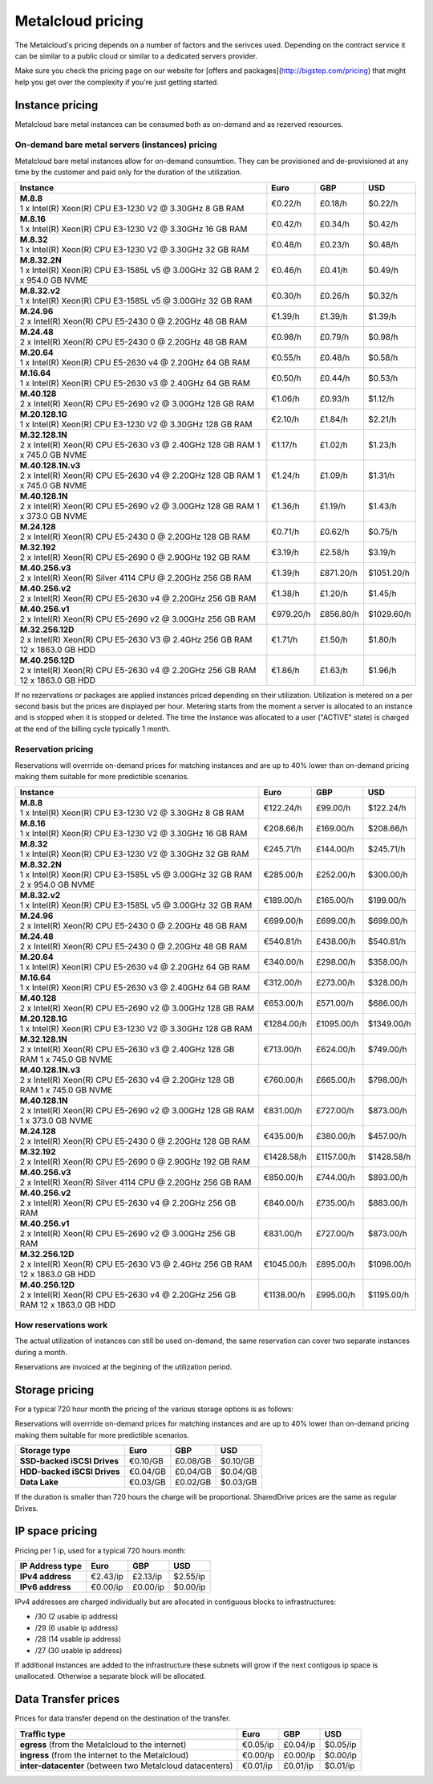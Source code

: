 
.. THIS FILE IS AUTOMATICALLY GENERATED

*******************
Metalcloud pricing
*******************

The Metalcloud's pricing depends on a number of factors and the serivces used. Depending on the contract service it can be similar to a public cloud or similar to a dedicated servers provider.

Make sure you check the pricing page on our website for [offers and packages](http://bigstep.com/pricing) that might help you get over the complexity if you're just getting started.

Instance pricing
================

Metalcloud bare metal instances can be consumed both as on-demand and as rezerved resources.

On-demand bare metal servers (instances) pricing
------------------------------------------------

Metalcloud bare metal instances allow for on-demand consumtion. They can be provisioned and de-provisioned at any time by the customer and paid only for the duration of the utilization.

+-----------------------------------------------------------------------------------+--------------+--------------+--------------+
|Instance                                                                           |Euro          |GBP           |USD           |
+===================================================================================+==============+==============+==============+
| | **M.8.8**                                                                       |      €0.22/h |      £0.18/h |      $0.22/h |
| | 1 x Intel(R) Xeon(R) CPU E3-1230 V2 @ 3.30GHz 8 GB RAM                          |              |              |              | 
+-----------------------------------------------------------------------------------+--------------+--------------+--------------+
| | **M.8.16**                                                                      |      €0.42/h |      £0.34/h |      $0.42/h |
| | 1 x Intel(R) Xeon(R) CPU E3-1230 V2 @ 3.30GHz 16 GB RAM                         |              |              |              | 
+-----------------------------------------------------------------------------------+--------------+--------------+--------------+
| | **M.8.32**                                                                      |      €0.48/h |      £0.23/h |      $0.48/h |
| | 1 x Intel(R) Xeon(R) CPU E3-1230 V2 @ 3.30GHz 32 GB RAM                         |              |              |              | 
+-----------------------------------------------------------------------------------+--------------+--------------+--------------+
| | **M.8.32.2N**                                                                   |      €0.46/h |      £0.41/h |      $0.49/h |
| | 1 x Intel(R) Xeon(R) CPU E3-1585L v5 @ 3.00GHz 32 GB RAM  2 x 954.0 GB NVME     |              |              |              | 
+-----------------------------------------------------------------------------------+--------------+--------------+--------------+
| | **M.8.32.v2**                                                                   |      €0.30/h |      £0.26/h |      $0.32/h |
| | 1 x Intel(R) Xeon(R) CPU E3-1585L v5 @ 3.00GHz 32 GB RAM                        |              |              |              | 
+-----------------------------------------------------------------------------------+--------------+--------------+--------------+
| | **M.24.96**                                                                     |      €1.39/h |      £1.39/h |      $1.39/h |
| | 2 x Intel(R) Xeon(R) CPU E5-2430 0 @ 2.20GHz 48 GB RAM                          |              |              |              | 
+-----------------------------------------------------------------------------------+--------------+--------------+--------------+
| | **M.24.48**                                                                     |      €0.98/h |      £0.79/h |      $0.98/h |
| | 2 x Intel(R) Xeon(R) CPU E5-2430 0 @ 2.20GHz 48 GB RAM                          |              |              |              | 
+-----------------------------------------------------------------------------------+--------------+--------------+--------------+
| | **M.20.64**                                                                     |      €0.55/h |      £0.48/h |      $0.58/h |
| | 1 x Intel(R) Xeon(R) CPU E5-2630 v4 @ 2.20GHz 64 GB RAM                         |              |              |              | 
+-----------------------------------------------------------------------------------+--------------+--------------+--------------+
| | **M.16.64**                                                                     |      €0.50/h |      £0.44/h |      $0.53/h |
| | 1 x Intel(R) Xeon(R) CPU E5-2630 v3 @ 2.40GHz 64 GB RAM                         |              |              |              | 
+-----------------------------------------------------------------------------------+--------------+--------------+--------------+
| | **M.40.128**                                                                    |      €1.06/h |      £0.93/h |      $1.12/h |
| | 2 x Intel(R) Xeon(R) CPU E5-2690 v2 @ 3.00GHz 128 GB RAM                        |              |              |              | 
+-----------------------------------------------------------------------------------+--------------+--------------+--------------+
| | **M.20.128.1G**                                                                 |      €2.10/h |      £1.84/h |      $2.21/h |
| | 1 x Intel(R) Xeon(R) CPU E3-1230 V2 @ 3.30GHz 128 GB RAM                        |              |              |              | 
+-----------------------------------------------------------------------------------+--------------+--------------+--------------+
| | **M.32.128.1N**                                                                 |      €1.17/h |      £1.02/h |      $1.23/h |
| | 2 x Intel(R) Xeon(R) CPU E5-2630 v3 @ 2.40GHz 128 GB RAM  1 x 745.0 GB NVME     |              |              |              | 
+-----------------------------------------------------------------------------------+--------------+--------------+--------------+
| | **M.40.128.1N.v3**                                                              |      €1.24/h |      £1.09/h |      $1.31/h |
| | 2 x Intel(R) Xeon(R) CPU E5-2630 v4 @ 2.20GHz 128 GB RAM  1 x 745.0 GB NVME     |              |              |              | 
+-----------------------------------------------------------------------------------+--------------+--------------+--------------+
| | **M.40.128.1N**                                                                 |      €1.36/h |      £1.19/h |      $1.43/h |
| | 2 x Intel(R) Xeon(R) CPU E5-2690 v2 @ 3.00GHz 128 GB RAM  1 x 373.0 GB NVME     |              |              |              | 
+-----------------------------------------------------------------------------------+--------------+--------------+--------------+
| | **M.24.128**                                                                    |      €0.71/h |      £0.62/h |      $0.75/h |
| | 2 x Intel(R) Xeon(R) CPU E5-2430 0 @ 2.20GHz 128 GB RAM                         |              |              |              | 
+-----------------------------------------------------------------------------------+--------------+--------------+--------------+
| | **M.32.192**                                                                    |      €3.19/h |      £2.58/h |      $3.19/h |
| | 2 x Intel(R) Xeon(R) CPU E5-2690 0 @ 2.90GHz 192 GB RAM                         |              |              |              | 
+-----------------------------------------------------------------------------------+--------------+--------------+--------------+
| | **M.40.256.v3**                                                                 |      €1.39/h |    £871.20/h |   $1051.20/h |
| | 2 x Intel(R) Xeon(R) Silver 4114 CPU @ 2.20GHz 256 GB RAM                       |              |              |              | 
+-----------------------------------------------------------------------------------+--------------+--------------+--------------+
| | **M.40.256.v2**                                                                 |      €1.38/h |      £1.20/h |      $1.45/h |
| | 2 x Intel(R) Xeon(R) CPU E5-2630 v4 @ 2.20GHz 256 GB RAM                        |              |              |              | 
+-----------------------------------------------------------------------------------+--------------+--------------+--------------+
| | **M.40.256.v1**                                                                 |    €979.20/h |    £856.80/h |   $1029.60/h |
| | 2 x Intel(R) Xeon(R) CPU E5-2690 v2 @ 3.00GHz 256 GB RAM                        |              |              |              | 
+-----------------------------------------------------------------------------------+--------------+--------------+--------------+
| | **M.32.256.12D**                                                                |      €1.71/h |      £1.50/h |      $1.80/h |
| | 2 x Intel(R) Xeon(R) CPU E5-2630 V3 @ 2.4GHz 256 GB RAM  12 x 1863.0 GB HDD     |              |              |              | 
+-----------------------------------------------------------------------------------+--------------+--------------+--------------+
| | **M.40.256.12D**                                                                |      €1.86/h |      £1.63/h |      $1.96/h |
| | 2 x Intel(R) Xeon(R) CPU E5-2630 v4 @ 2.20GHz 256 GB RAM  12 x 1863.0 GB HDD    |              |              |              | 
+-----------------------------------------------------------------------------------+--------------+--------------+--------------+


If no rezervations or packages are applied instances priced depending on their utilization. Utilization is metered on a per second basis but the prices are displayed per hour. Metering starts from the moment a server is allocated to an instance and is stopped when it is stopped or deleted. The time the instance was allocated to a user ("ACTIVE" state) is charged at the end of the billing cycle typically 1 month.

Reservation pricing
-------------------

Reservations will overrride on-demand prices for matching instances and are up to 40% lower than on-demand pricing making them suitable for more predictible scenarios.

+-----------------------------------------------------------------------------------+--------------+--------------+--------------+
|Instance                                                                           |Euro          |GBP           |USD           |
+===================================================================================+==============+==============+==============+
| | **M.8.8**                                                                       |    €122.24/h |     £99.00/h |    $122.24/h |
| | 1 x Intel(R) Xeon(R) CPU E3-1230 V2 @ 3.30GHz 8 GB RAM                          |              |              |              | 
+-----------------------------------------------------------------------------------+--------------+--------------+--------------+
| | **M.8.16**                                                                      |    €208.66/h |    £169.00/h |    $208.66/h |
| | 1 x Intel(R) Xeon(R) CPU E3-1230 V2 @ 3.30GHz 16 GB RAM                         |              |              |              | 
+-----------------------------------------------------------------------------------+--------------+--------------+--------------+
| | **M.8.32**                                                                      |    €245.71/h |    £144.00/h |    $245.71/h |
| | 1 x Intel(R) Xeon(R) CPU E3-1230 V2 @ 3.30GHz 32 GB RAM                         |              |              |              | 
+-----------------------------------------------------------------------------------+--------------+--------------+--------------+
| | **M.8.32.2N**                                                                   |    €285.00/h |    £252.00/h |    $300.00/h |
| | 1 x Intel(R) Xeon(R) CPU E3-1585L v5 @ 3.00GHz 32 GB RAM  2 x 954.0 GB NVME     |              |              |              | 
+-----------------------------------------------------------------------------------+--------------+--------------+--------------+
| | **M.8.32.v2**                                                                   |    €189.00/h |    £165.00/h |    $199.00/h |
| | 1 x Intel(R) Xeon(R) CPU E3-1585L v5 @ 3.00GHz 32 GB RAM                        |              |              |              | 
+-----------------------------------------------------------------------------------+--------------+--------------+--------------+
| | **M.24.96**                                                                     |    €699.00/h |    £699.00/h |    $699.00/h |
| | 2 x Intel(R) Xeon(R) CPU E5-2430 0 @ 2.20GHz 48 GB RAM                          |              |              |              | 
+-----------------------------------------------------------------------------------+--------------+--------------+--------------+
| | **M.24.48**                                                                     |    €540.81/h |    £438.00/h |    $540.81/h |
| | 2 x Intel(R) Xeon(R) CPU E5-2430 0 @ 2.20GHz 48 GB RAM                          |              |              |              | 
+-----------------------------------------------------------------------------------+--------------+--------------+--------------+
| | **M.20.64**                                                                     |    €340.00/h |    £298.00/h |    $358.00/h |
| | 1 x Intel(R) Xeon(R) CPU E5-2630 v4 @ 2.20GHz 64 GB RAM                         |              |              |              | 
+-----------------------------------------------------------------------------------+--------------+--------------+--------------+
| | **M.16.64**                                                                     |    €312.00/h |    £273.00/h |    $328.00/h |
| | 1 x Intel(R) Xeon(R) CPU E5-2630 v3 @ 2.40GHz 64 GB RAM                         |              |              |              | 
+-----------------------------------------------------------------------------------+--------------+--------------+--------------+
| | **M.40.128**                                                                    |    €653.00/h |    £571.00/h |    $686.00/h |
| | 2 x Intel(R) Xeon(R) CPU E5-2690 v2 @ 3.00GHz 128 GB RAM                        |              |              |              | 
+-----------------------------------------------------------------------------------+--------------+--------------+--------------+
| | **M.20.128.1G**                                                                 |   €1284.00/h |   £1095.00/h |   $1349.00/h |
| | 1 x Intel(R) Xeon(R) CPU E3-1230 V2 @ 3.30GHz 128 GB RAM                        |              |              |              | 
+-----------------------------------------------------------------------------------+--------------+--------------+--------------+
| | **M.32.128.1N**                                                                 |    €713.00/h |    £624.00/h |    $749.00/h |
| | 2 x Intel(R) Xeon(R) CPU E5-2630 v3 @ 2.40GHz 128 GB RAM  1 x 745.0 GB NVME     |              |              |              | 
+-----------------------------------------------------------------------------------+--------------+--------------+--------------+
| | **M.40.128.1N.v3**                                                              |    €760.00/h |    £665.00/h |    $798.00/h |
| | 2 x Intel(R) Xeon(R) CPU E5-2630 v4 @ 2.20GHz 128 GB RAM  1 x 745.0 GB NVME     |              |              |              | 
+-----------------------------------------------------------------------------------+--------------+--------------+--------------+
| | **M.40.128.1N**                                                                 |    €831.00/h |    £727.00/h |    $873.00/h |
| | 2 x Intel(R) Xeon(R) CPU E5-2690 v2 @ 3.00GHz 128 GB RAM  1 x 373.0 GB NVME     |              |              |              | 
+-----------------------------------------------------------------------------------+--------------+--------------+--------------+
| | **M.24.128**                                                                    |    €435.00/h |    £380.00/h |    $457.00/h |
| | 2 x Intel(R) Xeon(R) CPU E5-2430 0 @ 2.20GHz 128 GB RAM                         |              |              |              | 
+-----------------------------------------------------------------------------------+--------------+--------------+--------------+
| | **M.32.192**                                                                    |   €1428.58/h |   £1157.00/h |   $1428.58/h |
| | 2 x Intel(R) Xeon(R) CPU E5-2690 0 @ 2.90GHz 192 GB RAM                         |              |              |              | 
+-----------------------------------------------------------------------------------+--------------+--------------+--------------+
| | **M.40.256.v3**                                                                 |    €850.00/h |    £744.00/h |    $893.00/h |
| | 2 x Intel(R) Xeon(R) Silver 4114 CPU @ 2.20GHz 256 GB RAM                       |              |              |              | 
+-----------------------------------------------------------------------------------+--------------+--------------+--------------+
| | **M.40.256.v2**                                                                 |    €840.00/h |    £735.00/h |    $883.00/h |
| | 2 x Intel(R) Xeon(R) CPU E5-2630 v4 @ 2.20GHz 256 GB RAM                        |              |              |              | 
+-----------------------------------------------------------------------------------+--------------+--------------+--------------+
| | **M.40.256.v1**                                                                 |    €831.00/h |    £727.00/h |    $873.00/h |
| | 2 x Intel(R) Xeon(R) CPU E5-2690 v2 @ 3.00GHz 256 GB RAM                        |              |              |              | 
+-----------------------------------------------------------------------------------+--------------+--------------+--------------+
| | **M.32.256.12D**                                                                |   €1045.00/h |    £895.00/h |   $1098.00/h |
| | 2 x Intel(R) Xeon(R) CPU E5-2630 V3 @ 2.4GHz 256 GB RAM  12 x 1863.0 GB HDD     |              |              |              | 
+-----------------------------------------------------------------------------------+--------------+--------------+--------------+
| | **M.40.256.12D**                                                                |   €1138.00/h |    £995.00/h |   $1195.00/h |
| | 2 x Intel(R) Xeon(R) CPU E5-2630 v4 @ 2.20GHz 256 GB RAM  12 x 1863.0 GB HDD    |              |              |              | 
+-----------------------------------------------------------------------------------+--------------+--------------+--------------+



How reservations work
---------------------

The actual utilization of instances can still be used on-demand, the same reservation can cover two separate instances during a month.

.. image:: /assets/general/pricing1.svg

Reservations are invoiced at the begining of the utilization period.

Storage pricing
===============

For a typical 720 hour month the pricing of the various storage options is as follows:

Reservations will overrride on-demand prices for matching instances and are up to 40% lower than on-demand pricing making them suitable for more predictible scenarios.

+---------------------------+---------------+---------------+---------------+
|Storage type               |Euro           |GBP            |USD            |
+===========================+===============+===============+===============+
|**SSD-backed iSCSI Drives**|      €0.10/GB |      £0.08/GB |      $0.10/GB |
+---------------------------+---------------+---------------+---------------+
|**HDD-backed iSCSI Drives**|      €0.04/GB |      £0.04/GB |      $0.04/GB |
+---------------------------+---------------+---------------+---------------+
|**Data Lake**              |      €0.03/GB |      £0.02/GB |      $0.03/GB |
+---------------------------+---------------+---------------+---------------+


If the duration is smaller than 720 hours the charge will be proportional. SharedDrive prices are the same as regular Drives.


IP space pricing
===================
Pricing per 1 ip, used for a typical 720 hours month:

+-------------------+----------------+---------------+---------------+
|IP Address type    | Euro           | GBP           | USD           |
+===================+================+===============+===============+
| **IPv4 address**  |       €2.43/ip |      £2.13/ip |      $2.55/ip |
+-------------------+----------------+---------------+---------------+
| **IPv6 address**  |       €0.00/ip |      £0.00/ip |      $0.00/ip |
+-------------------+----------------+---------------+---------------+

IPv4 addresses are charged individually but are allocated in contiguous blocks to infrastructures:

* /30 (2 usable ip address)
* /29 (6 usable ip address)
* /28 (14 usable ip address)
* /27 (30 usable ip address)

If additional instances are added to the infrastructure these subnets will grow if the next contigous ip space is unallocated. Otherwise a separate block will be allocated.

Data Transfer prices
====================

Prices for data transfer depend on the destination of the transfer.

+------------------------------------------------------------+----------------+---------------+---------------+
| Traffic type                                               | Euro           | GBP           | USD           |
+============================================================+================+===============+===============+
| **egress** (from the Metalcloud to the internet)           |       €0.05/ip |      £0.04/ip |      $0.05/ip |
+------------------------------------------------------------+----------------+---------------+---------------+
| **ingress** (from the internet to the Metalcloud)          |       €0.00/ip |      £0.00/ip |      $0.00/ip |
+------------------------------------------------------------+----------------+---------------+---------------+
| **inter-datacenter** (between two Metalcloud datacenters)  |       €0.01/ip |      £0.01/ip |      $0.01/ip |
+------------------------------------------------------------+----------------+---------------+---------------+